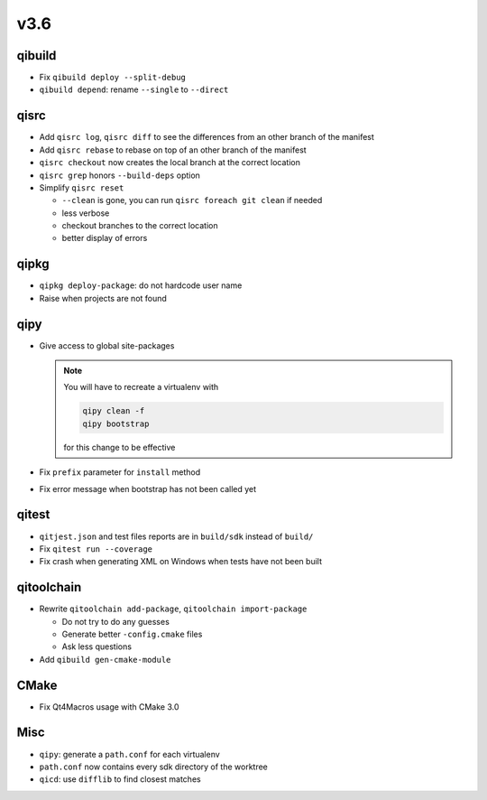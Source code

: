 v3.6
====

qibuild
--------

* Fix ``qibuild deploy --split-debug``
* ``qibuild depend``: rename ``--single`` to ``--direct``

qisrc
-----

* Add ``qisrc log``, ``qisrc diff`` to see the differences
  from an other branch of the manifest
* Add ``qisrc rebase`` to rebase on top of an other branch
  of the manifest
* ``qisrc checkout`` now creates the local branch at the correct
  location
* ``qisrc grep`` honors ``--build-deps`` option
* Simplify ``qisrc reset``

  * ``--clean`` is gone, you can run ``qisrc foreach git clean`` if needed
  * less verbose
  * checkout branches to the correct location
  * better display of errors

qipkg
-----

*  ``qipkg deploy-package``: do not hardcode user name
* Raise when projects are not found

qipy
----

* Give access to global site-packages

  .. note:: You will have to recreate a virtualenv with

    .. code-block:: console

       qipy clean -f
       qipy bootstrap

    for this change to be effective

* Fix ``prefix`` parameter for ``install`` method
* Fix error message when bootstrap has not been called yet


qitest
------

* ``qitjest.json`` and test files reports are in ``build/sdk`` instead of
  ``build/``

* Fix ``qitest run --coverage``

* Fix crash when generating XML on Windows when tests have not been built


qitoolchain
------------

* Rewrite ``qitoolchain add-package``, ``qitoolchain import-package``

  * Do not try to do any guesses
  * Generate better ``-config.cmake`` files
  * Ask less questions

* Add ``qibuild gen-cmake-module``

CMake
-----

* Fix Qt4Macros usage with CMake 3.0

Misc
----

* ``qipy``: generate a ``path.conf`` for each virtualenv
* ``path.conf`` now contains every sdk directory of the worktree

* ``qicd``: use ``difflib`` to find closest matches
